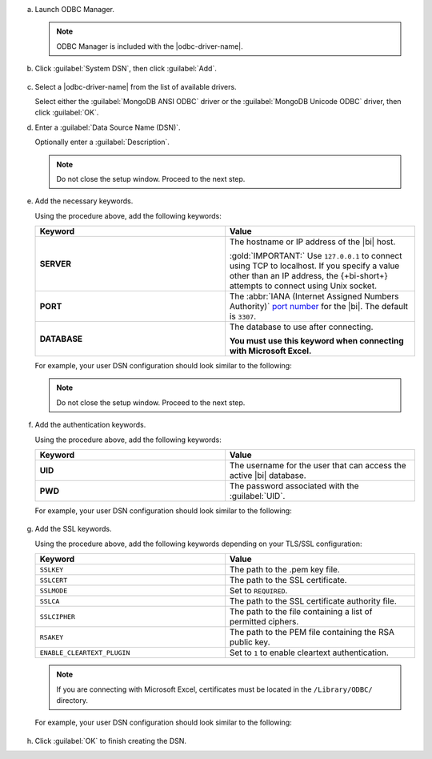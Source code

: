 a. Launch ODBC Manager.
  
   .. note::

      ODBC Manager is included with the |odbc-driver-name|.

   .. include:: /includes/temp-warn-odbc-catalina.rst

#. Click :guilabel:`System DSN`, then click :guilabel:`Add`.

   .. figure:: /images/bi-connector/odbc-manager.png
     :alt: ODBC Manager DSN configuration
     :align: center

#. Select a |odbc-driver-name| from the list of available drivers.

   Select either the :guilabel:`MongoDB ANSI ODBC` driver or the
   :guilabel:`MongoDB Unicode ODBC` driver, then click :guilabel:`OK`.

   .. include:: /includes/fact-ansi-unicode-driver.rst

#. Enter a :guilabel:`Data Source Name (DSN)`.

   Optionally enter a :guilabel:`Description`.

   .. note::

      Do not close the setup window. Proceed to the next step.

#. Add the necessary keywords.

   .. include:: /includes/odbc-manager-keywords.rst

   Using the procedure above, add the following keywords:

   .. list-table::
      :widths: 50 50
      :header-rows: 1
  
      * - Keyword
        - Value
  
      * - **SERVER**
        - The hostname or IP address of the |bi| host.

          :gold:`IMPORTANT:` Use ``127.0.0.1`` to connect using TCP to
          localhost. If you specify a value other than an IP address, 
          the {+bi-short+} attempts to connect using Unix socket.

      * - **PORT**
        - The :abbr:`IANA (Internet Assigned Numbers Authority)`
          `port number <https://www.iana.org/assignments/service-names-port-numbers/service-names-port-numbers.xhtml>`_
          for the |bi|. The default is ``3307``.

      * - **DATABASE**
        - The database to use after connecting.

          **You must use this keyword when connecting with Microsoft Excel.**

   .. include:: /includes/fact-odbc-parameters.rst

   For example, your user DSN configuration should look similar to
   the following:
  
   .. figure:: /images/bi-connector/odbc-manager-dsn-config.png
      :alt: ODBC Manager DSN configuration
      :align: center

   .. note::

      Do not close the setup window. Proceed to the next step.

#. Add the authentication keywords.

   .. include:: /includes/odbc-manager-keywords.rst

   Using the procedure above, add the following keywords:

   .. list-table::
      :widths: 50 50
      :header-rows: 1
  
      * - Keyword
        - Value
  
      * - **UID**
        - The username for the user that can access the active
          |bi| database.
  
          .. include:: /includes/auth-options.rst

          .. include:: /includes/auth-mechanisms-example.rst

      * - **PWD**
        - The password associated with the :guilabel:`UID`.

          .. include:: /includes/fact-db-pwd-special-char.rst

   .. include:: /includes/fact-odbc-parameters.rst

   For example, your user DSN configuration should look similar to
   the following:
  
   .. figure:: /images/bi-connector/odbc-manager-dsn-config-auth.png
      :alt: ODBC Manager DSN configuration
      :align: center

#. Add the SSL keywords.

   .. include:: /includes/odbc-manager-keywords.rst

   .. include:: /includes/fact-ssl-atlas-bic.rst

   Using the procedure above, add the following keywords depending on
   your TLS/SSL configuration:

   .. list-table::
      :widths: 50 50
      :header-rows: 1

      * - Keyword
        - Value

      * - ``SSLKEY``
        - The path to the .pem key file.

      * - ``SSLCERT``
        - The path to the SSL certificate.

      * - ``SSLMODE``
        - Set to ``REQUIRED``.

      * - ``SSLCA``
        - The path to the SSL certificate authority file.

      * - ``SSLCIPHER``
        - The path to the file containing a list of permitted
          ciphers.

      * - ``RSAKEY``
        - The path to the PEM file containing the RSA public key.

      * - ``ENABLE_CLEARTEXT_PLUGIN``
        - Set to ``1`` to enable cleartext authentication.

   .. note::

      If you are connecting with Microsoft Excel, certificates must be
      located in the ``/Library/ODBC/`` directory.

   .. include:: /includes/fact-odbc-parameters.rst

   For example, your user DSN configuration should look similar to
   the following:
  
   .. figure:: /images/bi-connector/odbc-manager-dsn-config-auth-ssl.png
      :alt: ODBC Manager DSN configuration
      :align: center

#. Click :guilabel:`OK` to finish creating the DSN.
